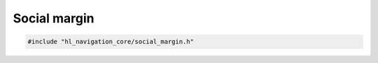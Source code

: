 =============
Social margin
=============

.. code-block:: cpp
   
   #include "hl_navigation_core/social_margin.h"

.. doxygenclass:: hl_navigation::core::SocialMargin
    :members: